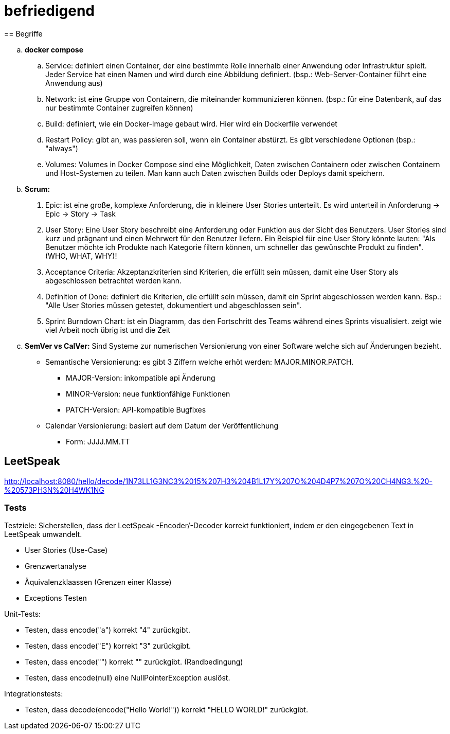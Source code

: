 # befriedigend
== Begriffe

[loweralpha]
. *docker compose*

.. Service: definiert einen Container, der eine bestimmte Rolle innerhalb einer Anwendung oder Infrastruktur spielt.
Jeder Service hat einen Namen und wird durch eine Abbildung definiert. (bsp.: Web-Server-Container führt eine Anwendung aus)


.. Network: ist eine Gruppe von Containern, die miteinander kommunizieren können.
(bsp.: für eine Datenbank, auf das nur bestimmte Container zugreifen können)


.. Build: definiert, wie ein Docker-Image gebaut wird. Hier wird ein Dockerfile verwendet

.. Restart Policy: gibt an, was passieren soll, wenn ein Container abstürzt. Es gibt verschiedene Optionen (bsp.: "always")

.. Volumes: Volumes in Docker Compose sind eine Möglichkeit, Daten zwischen Containern oder zwischen Containern und Host-Systemen zu teilen.
Man kann auch Daten zwischen Builds oder Deploys damit speichern.


. *Scrum:*
[arabic]
 .. Epic: ist eine große, komplexe Anforderung, die in kleinere User Stories unterteilt. Es wird unterteil in Anforderung -> Epic -> Story -> Task

    .. User Story: Eine User Story beschreibt eine Anforderung oder Funktion aus der Sicht des Benutzers.
    User Stories sind kurz und prägnant  und einen Mehrwert für den Benutzer liefern.
    Ein Beispiel für eine User Story könnte lauten:
    "Als Benutzer möchte ich Produkte nach Kategorie filtern können, um schneller das gewünschte Produkt zu finden". (WHO, WHAT, WHY)!


.. Acceptance Criteria: Akzeptanzkriterien sind Kriterien, die erfüllt sein müssen, damit eine User Story als abgeschlossen betrachtet werden kann.

.. Definition of Done: definiert die Kriterien, die erfüllt sein müssen, damit ein Sprint abgeschlossen werden kann.
    Bsp.: "Alle User Stories müssen getestet, dokumentiert und abgeschlossen sein".

.. Sprint Burndown Chart: ist ein Diagramm, das den Fortschritt des Teams während eines Sprints visualisiert.
    zeigt wie viel Arbeit noch übrig ist und die Zeit


. *SemVer vs CalVer:*
Sind Systeme zur numerischen Versionierung von einer Software welche sich auf Änderungen bezieht.

* Semantische Versionierung:
es gibt 3 Ziffern welche erhöt werden: MAJOR.MINOR.PATCH.

** MAJOR-Version: inkompatible api Änderung
** MINOR-Version:  neue funktionfähige Funktionen
** PATCH-Version: API-kompatible Bugfixes

* Calendar Versionierung:
basiert auf dem Datum der Veröffentlichung

** Form: JJJJ.MM.TT



== LeetSpeak
http://localhost:8080/hello/decode/1N73LL1G3NC3%2015%207H3%204B1L17Y%207O%204D4P7%207O%20CH4NG3.%20-%20573PH3N%20H4WK1NG

=== Tests
Testziele:
Sicherstellen, dass der LeetSpeak -Encoder/-Decoder korrekt funktioniert, indem er den eingegebenen Text in LeetSpeak umwandelt.

* User Stories (Use-Case)
* Grenzwertanalyse
* Äquivalenzklaassen (Grenzen einer Klasse)
* Exceptions Testen

Unit-Tests:

* Testen, dass encode("a") korrekt "4" zurückgibt.
* Testen, dass encode("E") korrekt "3" zurückgibt.

* Testen, dass encode("") korrekt "" zurückgibt. (Randbedingung)
* Testen, dass encode(null) eine NullPointerException auslöst.

Integrationstests:

* Testen, dass decode(encode("Hello World!")) korrekt "HELLO WORLD!" zurückgibt.

